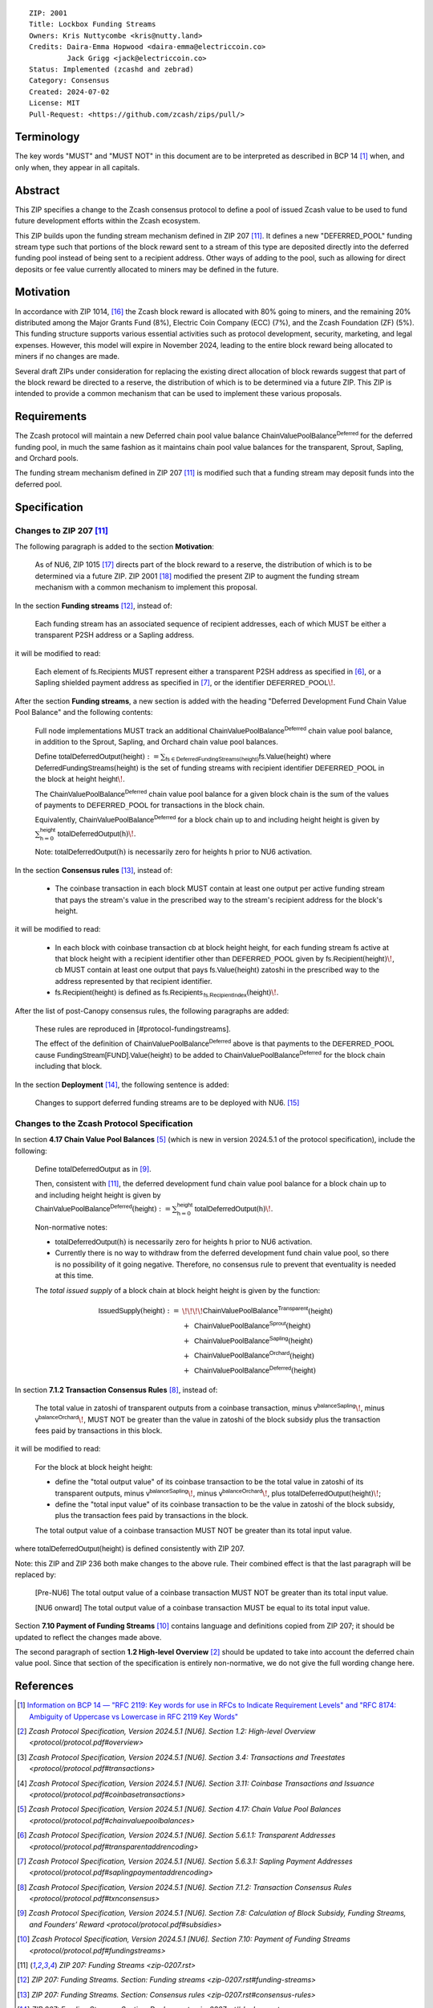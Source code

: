 ::

  ZIP: 2001
  Title: Lockbox Funding Streams
  Owners: Kris Nuttycombe <kris@nutty.land>
  Credits: Daira-Emma Hopwood <daira-emma@electriccoin.co>
           Jack Grigg <jack@electriccoin.co>
  Status: Implemented (zcashd and zebrad)
  Category: Consensus
  Created: 2024-07-02
  License: MIT
  Pull-Request: <https://github.com/zcash/zips/pull/>


Terminology
===========

The key words "MUST" and "MUST NOT" in this document are to be interpreted as
described in BCP 14 [#BCP14]_ when, and only when, they appear in all capitals.


Abstract
========

This ZIP specifies a change to the Zcash consensus protocol to define a pool
of issued Zcash value to be used to fund future development efforts within the
Zcash ecosystem.

This ZIP builds upon the funding stream mechanism defined in ZIP 207
[#zip-0207]_. It defines a new "DEFERRED_POOL" funding stream type such that
portions of the block reward sent to a stream of this type are deposited
directly into the deferred funding pool instead of being sent to a recipient
address. Other ways of adding to the pool, such as allowing for direct deposits
or fee value currently allocated to miners may be defined in the future.


Motivation
==========

In accordance with ZIP 1014, [#zip-1014]_ the Zcash block reward is allocated
with 80% going to miners, and the remaining 20% distributed among the Major
Grants Fund (8%), Electric Coin Company (ECC) (7%), and the Zcash Foundation
(ZF) (5%). This funding structure supports various essential activities such as
protocol development, security, marketing, and legal expenses. However, this
model will expire in November 2024, leading to the entire block reward being
allocated to miners if no changes are made.

Several draft ZIPs under consideration for replacing the existing direct
allocation of block rewards suggest that part of the block reward be directed
to a reserve, the distribution of which is to be determined via a future ZIP.
This ZIP is intended to provide a common mechanism that can be used to
implement these various proposals.


Requirements
============

The Zcash protocol will maintain a new Deferred chain pool value balance
:math:`\mathsf{ChainValuePoolBalance^{Deferred}}` for the deferred funding pool,
in much the same fashion as it maintains chain pool value balances for the
transparent, Sprout, Sapling, and Orchard pools.

The funding stream mechanism defined in ZIP 207 [#zip-0207]_ is modified such
that a funding stream may deposit funds into the deferred pool.


Specification
=============

Changes to ZIP 207 [#zip-0207]_
-------------------------------

The following paragraph is added to the section **Motivation**:

    As of NU6, ZIP 1015 [#zip-1015]_ directs part of the block reward to a reserve,
    the distribution of which is to be determined via a future ZIP.
    ZIP 2001 [#zip-2001]_ modified the present ZIP to augment the funding stream
    mechanism with a common mechanism to implement this proposal.

In the section **Funding streams** [#zip-0207-funding-streams]_, instead of:

    Each funding stream has an associated sequence of recipient addresses,
    each of which MUST be either a transparent P2SH address or a Sapling address.

it will be modified to read:

    Each element of :math:`\mathsf{fs.Recipients}` MUST represent either a transparent
    P2SH address as specified in [#protocol-transparentaddrencoding]_, or a Sapling
    shielded payment address as specified in [#protocol-saplingpaymentaddrencoding]_,
    or the identifier :math:`\mathsf{DEFERRED}\_\mathsf{POOL}\!`.

After the section **Funding streams**, a new section is added with the heading
"Deferred Development Fund Chain Value Pool Balance" and the following contents:

    Full node implementations MUST track an additional
    :math:`\mathsf{ChainValuePoolBalance^{Deferred}}` chain value pool balance,
    in addition to the Sprout, Sapling, and Orchard chain value pool balances.

    Define :math:`\mathsf{totalDeferredOutput}(\mathsf{height}) := \sum_{\mathsf{fs} \in \mathsf{DeferredFundingStreams}(\mathsf{height})} \mathsf{fs.Value}(\mathsf{height})`
    where :math:`\mathsf{DeferredFundingStreams}(\mathsf{height})` is the set of
    funding streams with recipient identifier :math:`\mathsf{DEFERRED}\_\mathsf{POOL}`
    in the block at height :math:`\mathsf{height}\!`.

    The :math:`\mathsf{ChainValuePoolBalance^{Deferred}}` chain value pool balance
    for a given block chain is the sum of the values of payments to
    :math:`\mathsf{DEFERRED}\_\mathsf{POOL}` for transactions in the block chain.

    Equivalently, :math:`\mathsf{ChainValuePoolBalance^{Deferred}}` for a block
    chain up to and including height :math:`\mathsf{height}` is given by
    :math:`\sum_{\mathsf{h} = 0}^{\mathsf{height}} \mathsf{totalDeferredOutput}(\mathsf{h})\!`.

    Note: :math:`\mathsf{totalDeferredOutput}(\mathsf{h})` is necessarily
    zero for heights :math:`\mathsf{h}` prior to NU6 activation.

In the section **Consensus rules** [#zip-0207-consensus-rules]_, instead of:

    - The coinbase transaction in each block MUST contain at least one output per
      active funding stream that pays the stream's value in the prescribed way to
      the stream's recipient address for the block's height.

it will be modified to read:

    - In each block with coinbase transaction :math:`\mathsf{cb}` at block height
      :math:`\mathsf{height}`, for each funding stream :math:`\mathsf{fs}`
      active at that block height with a recipient identifier other than
      :math:`\mathsf{DEFERRED}\_\mathsf{POOL}` given by
      :math:`\mathsf{fs.Recipient}(\mathsf{height})\!`,
      :math:`\mathsf{cb}` MUST contain at least one output that pays
      :math:`\mathsf{fs.Value}(\mathsf{height})` zatoshi in the prescribed way
      to the address represented by that recipient identifier.

    - :math:`\mathsf{fs.Recipient}(\mathsf{height})` is defined as
      :math:`\mathsf{fs.Recipients_{\,fs.RecipientIndex}}(\mathsf{height})\!`.

After the list of post-Canopy consensus rules, the following paragraphs are added:

    These rules are reproduced in [#protocol-fundingstreams].

    The effect of the definition of :math:`\mathsf{ChainValuePoolBalance^{Deferred}}`
    above is that payments to the :math:`\mathsf{DEFERRED}\_\mathsf{POOL}` cause
    :math:`\mathsf{FundingStream[FUND].Value}(\mathsf{height})` to be added to
    :math:`\mathsf{ChainValuePoolBalance^{Deferred}}` for the block chain including
    that block.

In the section **Deployment** [#zip-0207-deployment]_, the following sentence is
added:

    Changes to support deferred funding streams are to be deployed with NU6. [#zip-0253]_

Changes to the Zcash Protocol Specification
-------------------------------------------

In section **4.17 Chain Value Pool Balances** [#protocol-chainvaluepoolbalances]_
(which is new in version 2024.5.1 of the protocol specification), include the following:

    Define :math:`\mathsf{totalDeferredOutput}` as in [#protocol-subsidies]_.

    Then, consistent with [#zip-0207]_, the deferred development fund chain value pool
    balance for a block chain up to and including height :math:`\mathsf{height}` is given by
    :math:`\mathsf{ChainValuePoolBalance^{Deferred}}(\mathsf{height}) := \sum_{\mathsf{h} = 0}^{\mathsf{height}} \mathsf{totalDeferredOutput}(\mathsf{h})\!`.

    Non-normative notes:

    * :math:`\mathsf{totalDeferredOutput}(\mathsf{h})` is necessarily zero for heights
      :math:`\mathsf{h}` prior to NU6 activation.
    * Currently there is no way to withdraw from the deferred development fund chain value
      pool, so there is no possibility of it going negative. Therefore, no consensus rule
      to prevent that eventuality is needed at this time.

    The *total issued supply* of a block chain at block height :math:`\mathsf{height}`
    is given by the function:

.. math::

    \begin{array}{ll}
    \mathsf{IssuedSupply}(\mathsf{height}) := &\!\!\!\!\mathsf{ChainValuePoolBalance^{Transparent}}(\mathsf{height}) \\
    &+\,\; \mathsf{ChainValuePoolBalance^{Sprout}}(\mathsf{height}) \\
    &+\,\; \mathsf{ChainValuePoolBalance^{Sapling}}(\mathsf{height}) \\
    &+\,\; \mathsf{ChainValuePoolBalance^{Orchard}}(\mathsf{height}) \\
    &+\,\; \mathsf{ChainValuePoolBalance^{Deferred}}(\mathsf{height})
    \end{array}

In section **7.1.2 Transaction Consensus Rules** [#protocol-txnconsensus]_, instead of:

    The total value in zatoshi of transparent outputs from a coinbase transaction,
    minus :math:`\mathsf{v^{balanceSapling}}\!`, minus :math:`\mathsf{v^{balanceOrchard}}\!`,
    MUST NOT be greater than the value in zatoshi of the block subsidy plus the transaction
    fees paid by transactions in this block.

it will be modified to read:

    For the block at block height :math:`\mathsf{height}`:

    - define the "total output value" of its coinbase transaction to be the total value
      in zatoshi of its transparent outputs, minus :math:`\mathsf{v^{balanceSapling}}\!`,
      minus :math:`\mathsf{v^{balanceOrchard}}\!`, plus :math:`\mathsf{totalDeferredOutput}(\mathsf{height})\!`;
    - define the "total input value" of its coinbase transaction to be the value in zatoshi
      of the block subsidy, plus the transaction fees paid by transactions in the block.

    The total output value of a coinbase transaction MUST NOT be greater than its
    total input value.

where :math:`\mathsf{totalDeferredOutput}(\mathsf{height})` is defined consistently
with ZIP 207.

Note: this ZIP and ZIP 236 both make changes to the above rule. Their combined effect
is that the last paragraph will be replaced by:

    [Pre-NU6] The total output value of a coinbase transaction MUST NOT be greater
    than its total input value.

    [NU6 onward] The total output value of a coinbase transaction MUST be equal to
    its total input value.

Section **7.10 Payment of Funding Streams** [#protocol-fundingstreams]_ contains
language and definitions copied from ZIP 207; it should be updated to reflect the
changes made above.

The second paragraph of section **1.2 High-level Overview** [#protocol-overview]_
should be updated to take into account the deferred chain value pool. Since that
section of the specification is entirely non-normative, we do not give the full
wording change here.


References
==========

.. [#BCP14] `Information on BCP 14 — "RFC 2119: Key words for use in RFCs to
    Indicate Requirement Levels" and "RFC 8174: Ambiguity of Uppercase vs
    Lowercase in RFC 2119 Key Words" <https://www.rfc-editor.org/info/bcp14>`_
.. [#protocol-overview] `Zcash Protocol Specification, Version 2024.5.1 [NU6]. Section 1.2: High-level Overview <protocol/protocol.pdf#overview>`
.. [#protocol-transactions] `Zcash Protocol Specification, Version 2024.5.1 [NU6]. Section 3.4: Transactions and Treestates <protocol/protocol.pdf#transactions>`
.. [#protocol-coinbasetransactions] `Zcash Protocol Specification, Version 2024.5.1 [NU6]. Section 3.11: Coinbase Transactions and Issuance <protocol/protocol.pdf#coinbasetransactions>`
.. [#protocol-chainvaluepoolbalances] `Zcash Protocol Specification, Version 2024.5.1 [NU6]. Section 4.17: Chain Value Pool Balances <protocol/protocol.pdf#chainvaluepoolbalances>`
.. [#protocol-transparentaddrencoding] `Zcash Protocol Specification, Version 2024.5.1 [NU6]. Section 5.6.1.1: Transparent Addresses <protocol/protocol.pdf#transparentaddrencoding>`
.. [#protocol-saplingpaymentaddrencoding] `Zcash Protocol Specification, Version 2024.5.1 [NU6]. Section 5.6.3.1: Sapling Payment Addresses <protocol/protocol.pdf#saplingpaymentaddrencoding>`
.. [#protocol-txnconsensus] `Zcash Protocol Specification, Version 2024.5.1 [NU6]. Section 7.1.2: Transaction Consensus Rules <protocol/protocol.pdf#txnconsensus>`
.. [#protocol-subsidies] `Zcash Protocol Specification, Version 2024.5.1 [NU6]. Section 7.8: Calculation of Block Subsidy, Funding Streams, and Founders’ Reward <protocol/protocol.pdf#subsidies>`
.. [#protocol-fundingstreams] `Zcash Protocol Specification, Version 2024.5.1 [NU6]. Section 7.10: Payment of Funding Streams <protocol/protocol.pdf#fundingstreams>`
.. [#zip-0207] `ZIP 207: Funding Streams <zip-0207.rst>`
.. [#zip-0207-funding-streams] `ZIP 207: Funding Streams. Section: Funding streams <zip-0207.rst#funding-streams>`
.. [#zip-0207-consensus-rules] `ZIP 207: Funding Streams. Section: Consensus rules <zip-0207.rst#consensus-rules>`
.. [#zip-0207-deployment] `ZIP 207: Funding Streams. Section: Deployment <zip-0207.rst#deployment>`
.. [#zip-0253] `ZIP 253: Deployment of the NU6 Network Upgrade <zip-0253.rst>`
.. [#zip-1014] `ZIP 1014: Establishing a Dev Fund for ECC, ZF, and Major Grants <zip-1014.rst>`
.. [#zip-1015] `ZIP 1015: Block Reward Allocation for Non-Direct Development Funding <zip-1015.rst>`
.. [#zip-2001] `ZIP 2001: Lockbox Funding Streams <zip-2001.rst>`
